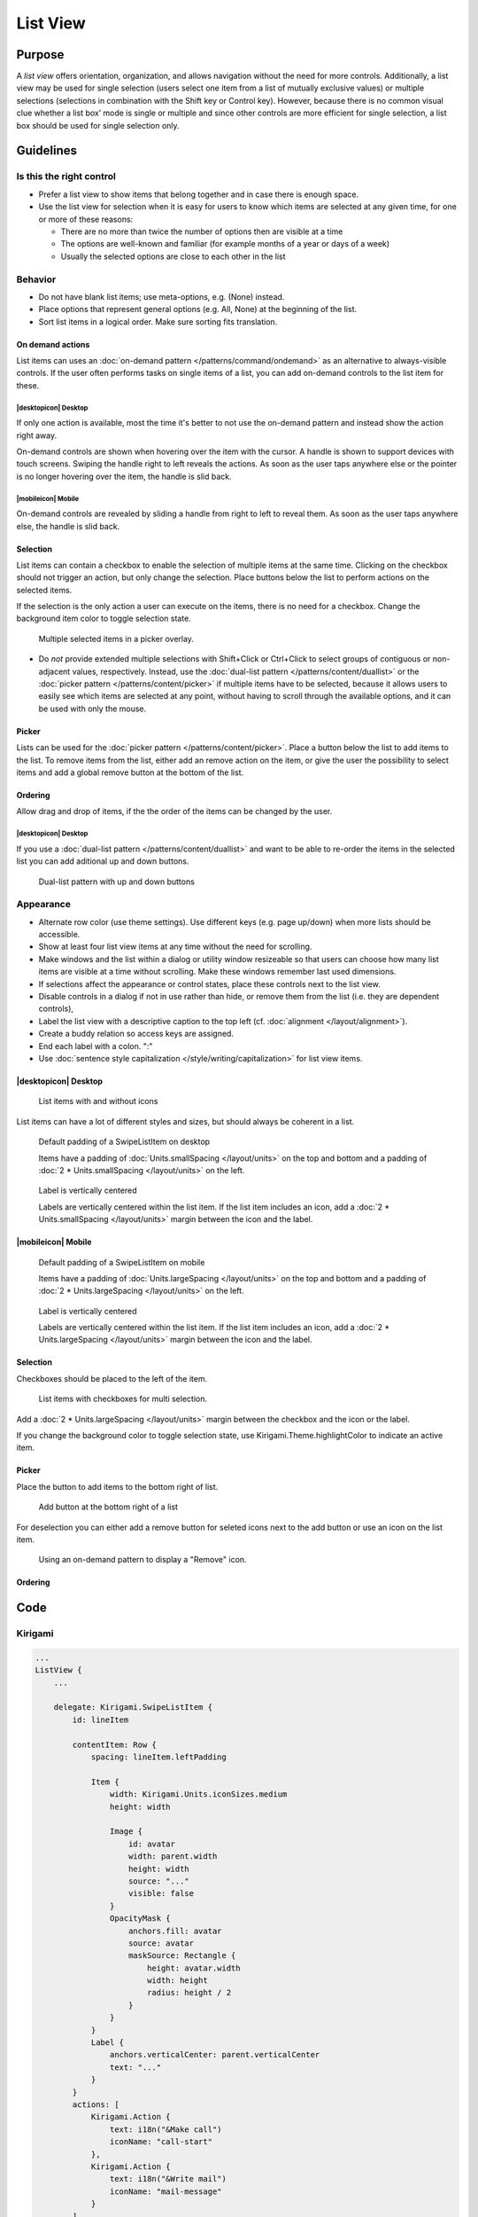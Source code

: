List View
=========

Purpose
-------

A *list view* offers orientation, organization, and allows navigation
without the need for more controls. Additionally, a list view may be
used for single selection (users select one item from a list of mutually
exclusive values) or multiple selections (selections in combination with
the Shift key or Control key). However, because there is no common
visual clue whether a list box’ mode is single or multiple and since
other controls are more efficient for single selection, a list box
should be used for single selection only.

.. image:: /img/ListView.png
   :alt: ListView.png

Guidelines
----------

Is this the right control
~~~~~~~~~~~~~~~~~~~~~~~~~

-  Prefer a list view to show items that belong together and in case
   there is enough space.
-  Use the list view for selection when it is easy for users to know
   which items are selected at any given time, for one or more of these
   reasons:

   -  There are no more than twice the number of options then are
      visible at a time
   -  The options are well-known and familiar (for example months of a
      year or days of a week)
   -  Usually the selected options are close to each other in the list

Behavior
~~~~~~~~

-  Do not have blank list items; use meta-options, e.g. (None) instead.
-  Place options that represent general options (e.g. All, None) at the
   beginning of the list.
-  Sort list items in a logical order. Make sure sorting fits
   translation.

On demand actions
^^^^^^^^^^^^^^^^^

List items can uses an :doc:`on-demand pattern </patterns/command/ondemand>` as
an alternative to always-visible controls. If the user often performs tasks on 
single items of a list, you can add on-demand controls to the list item for 
these.

.. image:: /img/Slide_to_reveal.jpg
   :alt:  Slide to reveal actions
   :scale: 30 %

|desktopicon| Desktop
"""""""""""""""""""""

If only one action is available, most the time it's better to not use the 
on-demand pattern and instead show the action right away.

.. raw:: html

   <video src="https://cdn.kde.org/hig/video/20181031-1/Swipelistitem2.webm" 
   loop="true" playsinline="true" width="320" controls="true" 
   onended="this.play()" class="border"></video>

On-demand controls are shown when hovering over the item with the cursor.
A handle is shown to support devices with touch screens. Swiping the handle 
right to left reveals the actions. 
As soon as the user taps anywhere else or the pointer is no longer 
hovering over the item, the handle is slid back.

|mobileicon| Mobile
"""""""""""""""""""

.. raw:: html

   <video src="https://cdn.kde.org/hig/video/20181031-1/Swipelistitem1.webm" 
   loop="true" playsinline="true" width="320" controls="true" 
   onended="this.play()" class="border"></video>

On-demand controls are revealed by sliding a handle from right to left
to reveal them. As soon as the user taps anywhere else, the
handle is slid back.

Selection
^^^^^^^^^

List items can contain a checkbox to enable the selection of multiple items at 
the same time. Clicking on the checkbox should not trigger an action, but only 
change the selection. Place buttons below the list to perform actions on the 
selected items.

If the selection is the only action a user can execute on the items, there is 
no need for a checkbox. Change the background item color to toggle selection 
state.

.. figure:: /img/PickerOverlay.png
   :alt: Picker in Language KCM
   :scale: 60%
   
   Multiple selected items in a picker overlay.

-  Do *not* provide extended multiple selections with Shift+Click or
   Ctrl+Click to select groups of contiguous or non-adjacent values,
   respectively. Instead, use the 
   :doc:`dual-list pattern </patterns/content/duallist>` or the 
   :doc:`picker pattern </patterns/content/picker>` if multiple items
   have to be selected, because it allows users to easily see which
   items are selected at any point, without having to scroll through the
   available options, and it can be used with only the mouse.
   
Picker
^^^^^^

Lists can be used for the :doc:`picker pattern </patterns/content/picker>`. 
Place a button below the list to add items to the list. To remove items from 
the 
list, either add an remove action on the item, or give the user the possibility 
to select items and add a global remove button at the bottom of the list.

Ordering
^^^^^^^^

Allow drag and drop of items, if the the order of the items can be 
changed by the user. 

|desktopicon| Desktop
"""""""""""""""""""""

If you use a :doc:`dual-list pattern </patterns/content/duallist>` and want 
to be able to re-order the items in the selected list you can add aditional up 
and 
down buttons.

.. figure:: /img/DualListOrdering.png
   :scale: 50 %
   :alt: Dual-list pattern with up and down buttons

   Dual-list pattern with up and down buttons


Appearance
~~~~~~~~~~

-  Alternate row color (use theme settings). Use different keys (e.g.
   page up/down) when more lists should be accessible.
-  Show at least four list view items at any time without the need for
   scrolling.
-  Make windows and the list within a dialog or utility window
   resizeable so that users can choose how many list items are visible
   at a time without scrolling. Make these windows remember last used
   dimensions.
-  If selections affect the appearance or control states, place these
   controls next to the list view.
-  Disable controls in a dialog if not in use rather than hide, or
   remove them from the list (i.e. they are dependent controls),
-  Label the list view with a descriptive caption to the top left (cf.
   :doc:`alignment </layout/alignment>`).
-  Create a buddy relation so access keys are assigned.
-  End each label with a colon. ":"
-  Use :doc:`sentence style capitalization </style/writing/capitalization>`
   for list view items.

|desktopicon| Desktop
^^^^^^^^^^^^^^^^^^^^^

.. figure:: /img/Listview6.png
         :alt: Several different lists
         :scale: 40 %
         :figclass: border
        
         List items with and without icons
         
List items can have a lot of different styles and sizes, but should always be 
coherent in a list.
         
.. container:: flex

   .. container::
   
      .. figure:: /img/Listview3.png
         :alt: Default padding of an item
         :scale: 40 %
         :figclass: border
        
         Default padding of a SwipeListItem on desktop
         
         Items have a padding of :doc:`Units.smallSpacing </layout/units>` on 
         the top and bottom and a padding of 
         :doc:`2 * Units.smallSpacing </layout/units>` on the left.

   .. container::
   
      .. figure:: /img/Listview4.png
         :alt: Label is vertically centered
         :scale: 40 %
         :figclass: border
        
         Label is vertically centered
         
         Labels are vertically centered within the list item. If the list item 
         includes an icon, add a :doc:`2 * Units.smallSpacing </layout/units>` 
         margin between the icon and the label.


|mobileicon| Mobile
^^^^^^^^^^^^^^^^^^^

.. container:: flex

   .. container::
   
      .. figure:: /img/Listview1.png
         :alt: Default padding of an item
         :scale: 50 %
         :figclass: border
        
         Default padding of a SwipeListItem on mobile

         Items have a padding of :doc:`Units.largeSpacing </layout/units>` on 
         the top and bottom and a padding of 
         :doc:`2 * Units.largeSpacing </layout/units>` on the left.
   
   .. container::
      
      .. figure:: /img/Listview2.png
         :alt: Label is vertically centered
         :scale: 50 %
         :figclass: border
      
         Label is vertically centered

         Labels are vertically centered within the list item. If the list item 
         includes an icon, add a :doc:`2 * Units.largeSpacing </layout/units>` 
         margin between the icon and the label.


Selection
^^^^^^^^^

Checkboxes should be placed to the left of the item.

.. figure:: /img/Listview5.png
         :alt: List items with checkboxes
         :scale: 40 %
         :figclass: border
        
         List items with checkboxes for multi selection.

Add a :doc:`2 * Units.largeSpacing </layout/units>` margin between the checkbox 
and the icon or the label.

If you change the background color to toggle selection state, use 
Kirigami.Theme.highlightColor to indicate an active item.

Picker
^^^^^^

Place the button to add items to the bottom right of list. 

.. figure:: /img/ListPicker.png
         :alt: Picker
         :scale: 40 %
         :figclass: border
        
         Add button at the bottom right of a list

For deselection you can either add a remove button for seleted icons next to 
the add button or use an icon on the list item.


.. figure:: /img/ListPickerRemoveItem.png
         :alt: Remove from a picker
         :scale: 40 %
         :figclass: border
        
         Using an on-demand pattern to display a "Remove" icon.

Ordering
^^^^^^^^


Code
----

Kirigami
~~~~~~~~

.. code-block:: qml

    ...
    ListView {
        ...

        delegate: Kirigami.SwipeListItem {
            id: lineItem
            
            contentItem: Row {
                spacing: lineItem.leftPadding

                Item {
                    width: Kirigami.Units.iconSizes.medium
                    height: width

                    Image {
                        id: avatar
                        width: parent.width
                        height: width
                        source: "..."
                        visible: false
                    }
                    OpacityMask {
                        anchors.fill: avatar
                        source: avatar
                        maskSource: Rectangle {
                            height: avatar.width
                            width: height
                            radius: height / 2
                        }
                    }
                }
                Label {
                    anchors.verticalCenter: parent.verticalCenter
                    text: "..."
                }
            }
            actions: [
                Kirigami.Action {
                    text: i18n("&Make call")
                    iconName: "call-start"
                },
                Kirigami.Action {
                    text: i18n("&Write mail")
                    iconName: "mail-message"
                }
            ]
        }
        
        ...
    }
    ...
